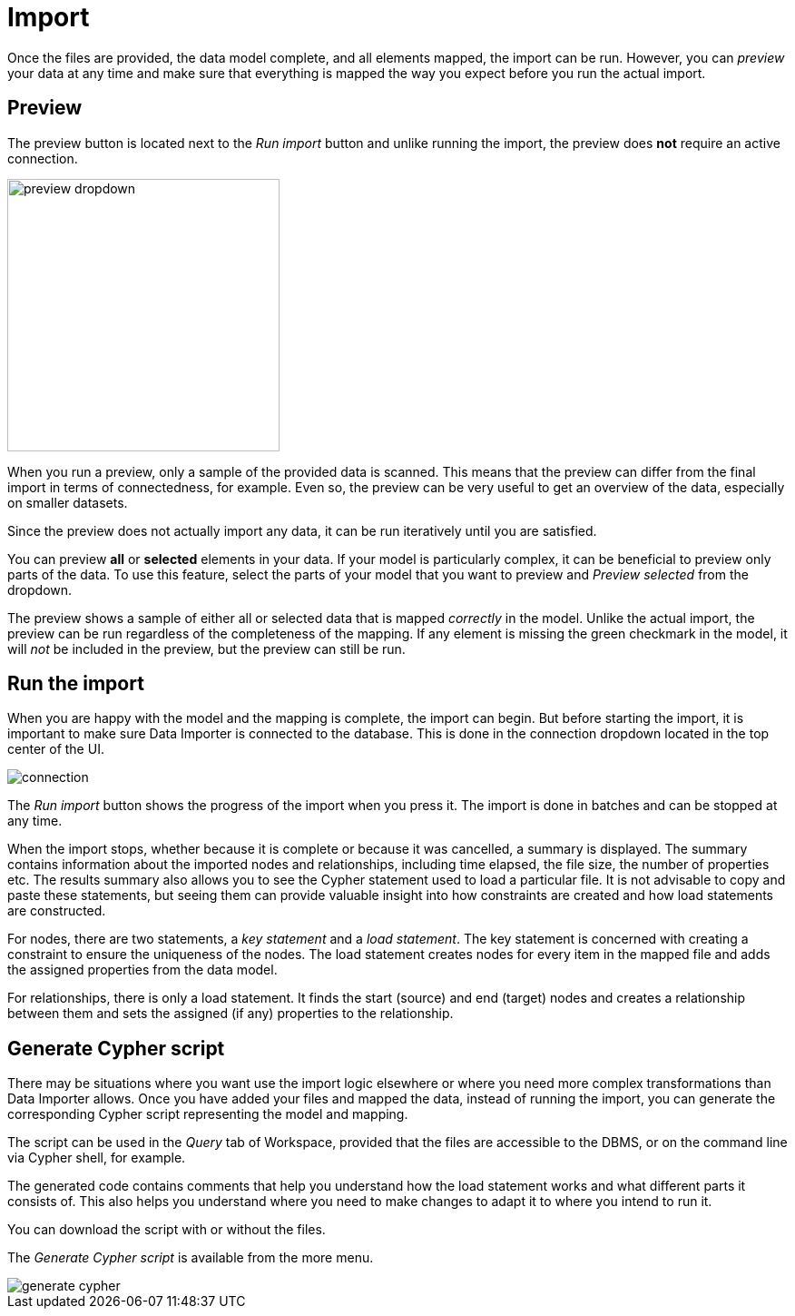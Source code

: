 :description: This section describes how to do the actual import of data with Neo4h Data Importer.
= Import

Once the files are provided, the data model complete, and all elements mapped, the import can be run.
However, you can _preview_ your data at any time and make sure that everything is mapped the way you expect before you run the actual import.

[[preview]]
== Preview

The preview button is located next to the _Run import_ button and unlike running the import, the preview does *not* require an active connection.

image::preview-dropdown.png[width=300]

When you run a preview, only a sample of the provided data is scanned.
This means that the preview can differ from the final import in terms of connectedness, for example.
Even so, the preview can be very useful to get an overview of the data, especially on smaller datasets.

Since the preview does not actually import any data, it can be run iteratively until you are satisfied.

You can preview **all** or **selected** elements in your data.
If your model is particularly complex, it can be beneficial to preview only parts of the data.
To use this feature, select the parts of your model that you want to preview and _Preview selected_ from the dropdown.

The preview shows a sample of either all or selected data that is mapped _correctly_ in the model.
Unlike the actual import, the preview can be run regardless of the completeness of the mapping.
If any element is missing the green checkmark in the model, it will _not_ be included in the preview, but the preview can still be run.

[[run-import]]
== Run the import

When you are happy with the model and the mapping is complete, the import can begin.
But before starting the import, it is important to make sure Data Importer is connected to the database.
This is done in the connection dropdown located in the top center of the UI.

// Add something about the DB switcher here, when that is available.

image::connection.png[]

The _Run import_ button shows the progress of the import when you press it.
The import is done in batches and can be stopped at any time.

When the import stops, whether because it is complete or because it was cancelled, a summary is displayed.
The summary contains information about the imported nodes and relationships, including time elapsed, the file size, the number of properties etc.
The results summary also allows you to see the Cypher statement used to load a particular file.
It is not advisable to copy and paste these statements, but seeing them can provide valuable insight into how constraints are created and how load statements are constructed.

For nodes, there are two statements, a _key statement_ and a _load statement_.
The key statement is concerned with creating a constraint to ensure the uniqueness of the nodes.
The load statement creates nodes for every item in the mapped file and adds the assigned properties from the data model.

For relationships, there is only a load statement.
It finds the start (source) and end (target) nodes and creates a relationship between them and sets the assigned (if any) properties to the relationship.

== Generate Cypher script

There may be situations where you want use the import logic elsewhere or where you need more complex transformations than Data Importer allows.
Once you have added your files and mapped the data, instead of running the import, you can generate the corresponding Cypher script representing the model and mapping.

The script can be used in the _Query_ tab of Workspace, provided that the files are accessible to the DBMS, or on the command line via Cypher shell, for example.

The generated code contains comments that help you understand how the load statement works and what different parts it consists of.
This also helps you understand where you need to make changes to adapt it to where you intend to run it.

You can download the script with or without the files.

The _Generate Cypher script_ is available from the more menu.

image::generate-cypher.png[]




//== Errors


